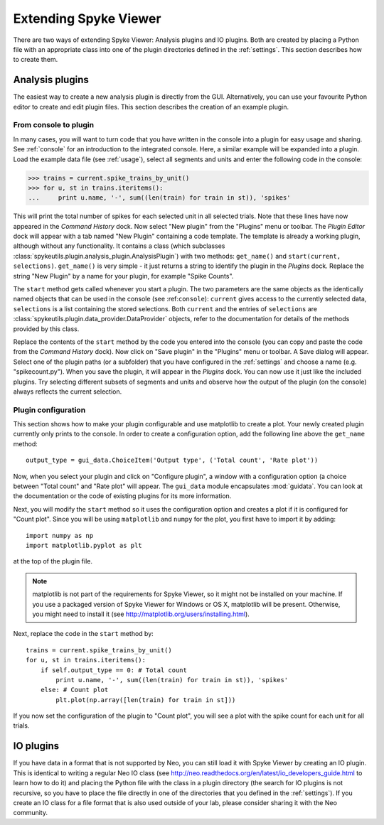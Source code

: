 .. _extending:

Extending Spyke Viewer
======================
There are two ways of extending Spyke Viewer: Analysis plugins and IO plugins.
Both are created by placing a Python file with an appropriate class into one
of the plugin directories defined in the :ref:`settings`. This section
describes how to create them.

.. _analysisplugins:

Analysis plugins
----------------

The easiest way to create a new analysis plugin is directly from the GUI.
Alternatively, you can use your favourite Python editor to create and edit
plugin files. This section describes the creation of an example plugin.

From console to plugin
######################

In many cases, you will want to turn code that you have written in the console
into a plugin for easy usage and sharing. See :ref:`console` for an
introduction to the integrated console. Here, a similar example will be
expanded into a plugin. Load the example data file (see :ref:`usage`), select
all segments and units and enter the following code in the console:

>>> trains = current.spike_trains_by_unit()
>>> for u, st in trains.iteritems():
...     print u.name, '-', sum((len(train) for train in st)), 'spikes'

This will print the total number of spikes for each selected unit in all
selected trials. Note that these lines have now appeared in the
*Command History* dock. Now select "New plugin" from the "Plugins" menu or
toolbar. The *Plugin Editor* dock will appear with a tab named "New Plugin"
containing a code template. The template is already a working plugin, although
without any functionality. It contains a class (which subclasses
:class:`spykeutils.plugin.analysis_plugin.AnalysisPlugin`) with two methods:
``get_name()`` and ``start(current, selections)``. ``get_name()`` is very
simple - it just returns a string to identify the plugin in the *Plugins*
dock. Replace the string "New Plugin" by a name for your plugin, for example
"Spike Counts".

The ``start`` method gets called whenever you start a plugin. The two
parameters are the same objects as the identically named objects that can be
used in the console (see :ref:``console``): ``current`` gives access to the
currently selected data, ``selections`` is a list containing the stored
selections. Both ``current`` and the entries of ``selections`` are
:class:`spykeutils.plugin.data_provider.DataProvider` objects, refer to the
documentation for details of the methods provided by this class.

Replace the contents of the ``start`` method by the code you entered into the
console (you can copy and paste the code from the *Command History* dock).
Now click on "Save plugin" in the "Plugins" menu or toolbar. A Save dialog
will appear. Select one of the plugin paths (or a subfolder) that you have
configured in the :ref:`settings` and choose a name (e.g. "spikecount.py").
When you save the plugin, it will appear in the *Plugins* dock. You can now
use it just like the included plugins. Try selecting different subsets of
segments and units and observe how the output of the plugin (on the console)
always reflects the current selection.

Plugin configuration
####################
This section shows how to make your plugin configurable and use matplotlib to
create a plot. Your newly created plugin currently only prints to the console.
In order to create a configuration option, add the following line above the
``get_name`` method::

    output_type = gui_data.ChoiceItem('Output type', ('Total count', 'Rate plot'))

Now, when you select your plugin and click on "Configure plugin", a window
with a configuration option (a choice between "Total count" and "Rate plot"
will appear. The ``gui_data`` module encapsulates :mod:`guidata`. You can
look at the documentation or the code of existing plugins for its more
information.

Next, you will modify the ``start`` method so it uses the configuration option
and creates a plot if it is configured for "Count plot". Since you will be
using ``matplotlib`` and ``numpy`` for the plot, you first have to import it
by adding::

    import numpy as np
    import matplotlib.pyplot as plt

at the top of the plugin file.

.. Note::
    matplotlib is not part of the requirements for Spyke Viewer, so it might
    not be installed on your machine. If you use a packaged version of Spyke
    Viewer for Windows or OS X, matplotlib will be present. Otherwise, you
    might need to install it (see http://matplotlib.org/users/installing.html).

Next, replace the code in the ``start`` method by::

    trains = current.spike_trains_by_unit()
    for u, st in trains.iteritems():
        if self.output_type == 0: # Total count
            print u.name, '-', sum((len(train) for train in st)), 'spikes'
        else: # Count plot
            plt.plot(np.array([len(train) for train in st]))

If you now set the configuration of the plugin to "Count plot", you will see
a plot with the spike count for each unit for all trials.

.. _ioplugins:

IO plugins
----------
If you have data in a format that is not supported by Neo, you can still load
it with Spyke Viewer by creating an IO plugin. This is identical to writing
a regular Neo IO class (see
http://neo.readthedocs.org/en/latest/io_developers_guide.html to learn how
to do it) and placing the Python file with the class in a plugin directory
(the search for IO plugins is not recursive, so you have to place the file
directly in one of the directories that you defined in the :ref:`settings`).
If you create an IO class for a file format that is also used outside of your
lab, please consider sharing it with the Neo community.